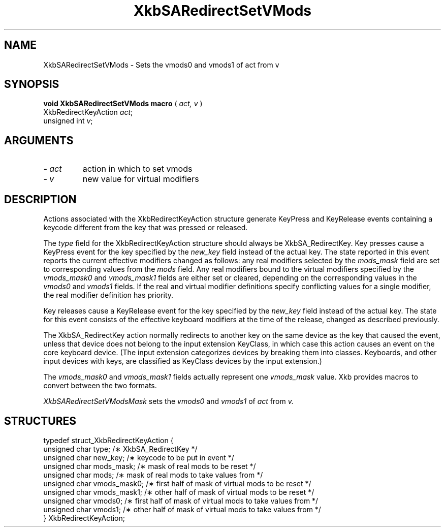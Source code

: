 .\" Copyright (c) 1999 - Sun Microsystems, Inc.
.\" All rights reserved.
.\" 
.\" Permission is hereby granted, free of charge, to any person obtaining a
.\" copy of this software and associated documentation files (the
.\" "Software"), to deal in the Software without restriction, including
.\" without limitation the rights to use, copy, modify, merge, publish,
.\" distribute, and/or sell copies of the Software, and to permit persons
.\" to whom the Software is furnished to do so, provided that the above
.\" copyright notice(s) and this permission notice appear in all copies of
.\" the Software and that both the above copyright notice(s) and this
.\" permission notice appear in supporting documentation.
.\" 
.\" THE SOFTWARE IS PROVIDED "AS IS", WITHOUT WARRANTY OF ANY KIND, EXPRESS
.\" OR IMPLIED, INCLUDING BUT NOT LIMITED TO THE WARRANTIES OF
.\" MERCHANTABILITY, FITNESS FOR A PARTICULAR PURPOSE AND NONINFRINGEMENT
.\" OF THIRD PARTY RIGHTS. IN NO EVENT SHALL THE COPYRIGHT HOLDER OR
.\" HOLDERS INCLUDED IN THIS NOTICE BE LIABLE FOR ANY CLAIM, OR ANY SPECIAL
.\" INDIRECT OR CONSEQUENTIAL DAMAGES, OR ANY DAMAGES WHATSOEVER RESULTING
.\" FROM LOSS OF USE, DATA OR PROFITS, WHETHER IN AN ACTION OF CONTRACT,
.\" NEGLIGENCE OR OTHER TORTIOUS ACTION, ARISING OUT OF OR IN CONNECTION
.\" WITH THE USE OR PERFORMANCE OF THIS SOFTWARE.
.\" 
.\" Except as contained in this notice, the name of a copyright holder
.\" shall not be used in advertising or otherwise to promote the sale, use
.\" or other dealings in this Software without prior written authorization
.\" of the copyright holder.
.\"
.TH XkbSARedirectSetVMods __libmansuffix__ __xorgversion__ "XKB FUNCTIONS"
.SH NAME
XkbSARedirectSetVMods \- Sets the vmods0 and vmods1 of act from v
.SH SYNOPSIS
.B void XkbSARedirectSetVMods macro
(
.I act,
.I v
)
.br
      XkbRedirectKeyAction \fIact\fP\^;
.br
      unsigned int \fIv\fP\^;            
.if n .ti +5n
.if t .ti +.5i
.SH ARGUMENTS
.TP
.I \- act
action in which to set vmods
.TP
.I \- v
new value for virtual modifiers
.SH DESCRIPTION
.LP
Actions associated with the XkbRedirectKeyAction structure generate KeyPress and KeyRelease events 
containing a keycode different from the key that was pressed or released.

The 
.I type 
field for the XkbRedirectKeyAction structure should always be XkbSA_RedirectKey.
Key presses cause a KeyPress event for the key specified by the 
.I new_key 
field instead of the actual key. The state reported in this event reports the current effective 
modifiers changed as follows: any real modifiers selected by the 
.I mods_mask 
field are set to corresponding values from the 
.I mods 
field. Any real modifiers bound to the virtual modifiers specified by the
.I vmods_mask0 
and 
.I vmods_mask1 
fields are either set or cleared, depending on the corresponding values in the
.I vmods0 
and 
.I vmods1 
fields. If the real and virtual modifier definitions specify conflicting values for a single modifier, 
the real modifier definition has priority.

Key releases cause a KeyRelease event for the key specified by the 
.I new_key 
field instead of the actual key. The state for this event consists of the effective keyboard modifiers 
at the time of the release, changed as described previously.

The XkbSA_RedirectKey action normally redirects to another key on the same device as the key that 
caused the event, unless that device does not belong to the input extension KeyClass, in which case 
this action causes an event on the core keyboard device. (The input extension categorizes devices by 
breaking them into classes. Keyboards, and other input devices with keys, are classified as KeyClass 
devices by the input extension.)

The 
.I vmods_mask0 
and 
.I vmods_mask1 
fields actually represent one 
.I vmods_mask 
value. Xkb provides macros to convert between the two formats.


.I XkbSARedirectSetVModsMask 
sets the 
.I vmods0 
and 
.I vmods1 
of 
.I act 
from 
.I v.
.SH STRUCTURES
.LP
.nf

    typedef struct_XkbRedirectKeyAction {
        unsigned char   type;        /\(** XkbSA_RedirectKey */
        unsigned char   new_key;     /\(** keycode to be put in event */
        unsigned char   mods_mask;   /\(** mask of real mods to be reset */
        unsigned char   mods;        /\(** mask of real mods to take values from */
        unsigned char   vmods_mask0; /\(** first half of mask of virtual mods to be reset */
        unsigned char   vmods_mask1; /\(** other half of mask of virtual mods to be reset */
        unsigned char   vmods0;      /\(** first half of mask of virtual mods to take values from */
        unsigned char   vmods1;      /\(** other half of mask of virtual mods to take values from */
    } XkbRedirectKeyAction;
    
.fi
